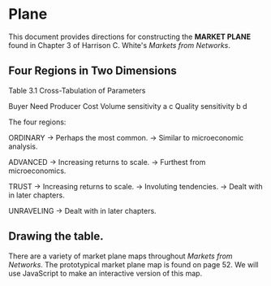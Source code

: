 * Plane
This document provides directions for
constructing the *MARKET PLANE* found
in Chapter 3 of Harrison C. White's 
/Markets from Networks/.

** Four Regions in Two Dimensions
Table 3.1
Cross-Tabulation of Parameters

                               Buyer Need         Producer Cost
Volume sensitivity             a                  c
Quality sensitivity            b                  d

The four regions:

ORDINARY -> Perhaps the most common. 
         -> Similar to microeconomic analysis.

ADVANCED -> Increasing returns to scale.
         -> Furthest from microeconomics.

TRUST      -> Increasing returns to scale.
           -> Involuting tendencies.
           -> Dealt with in later chapters.

UNRAVELING -> Dealt with in later chapters.

** Drawing the table.
There are a variety of market plane maps throughout
/Markets from Networks/. The prototypical market
plane map is found on page 52. We will use JavaScript
to make an interactive version of this map. 

 
